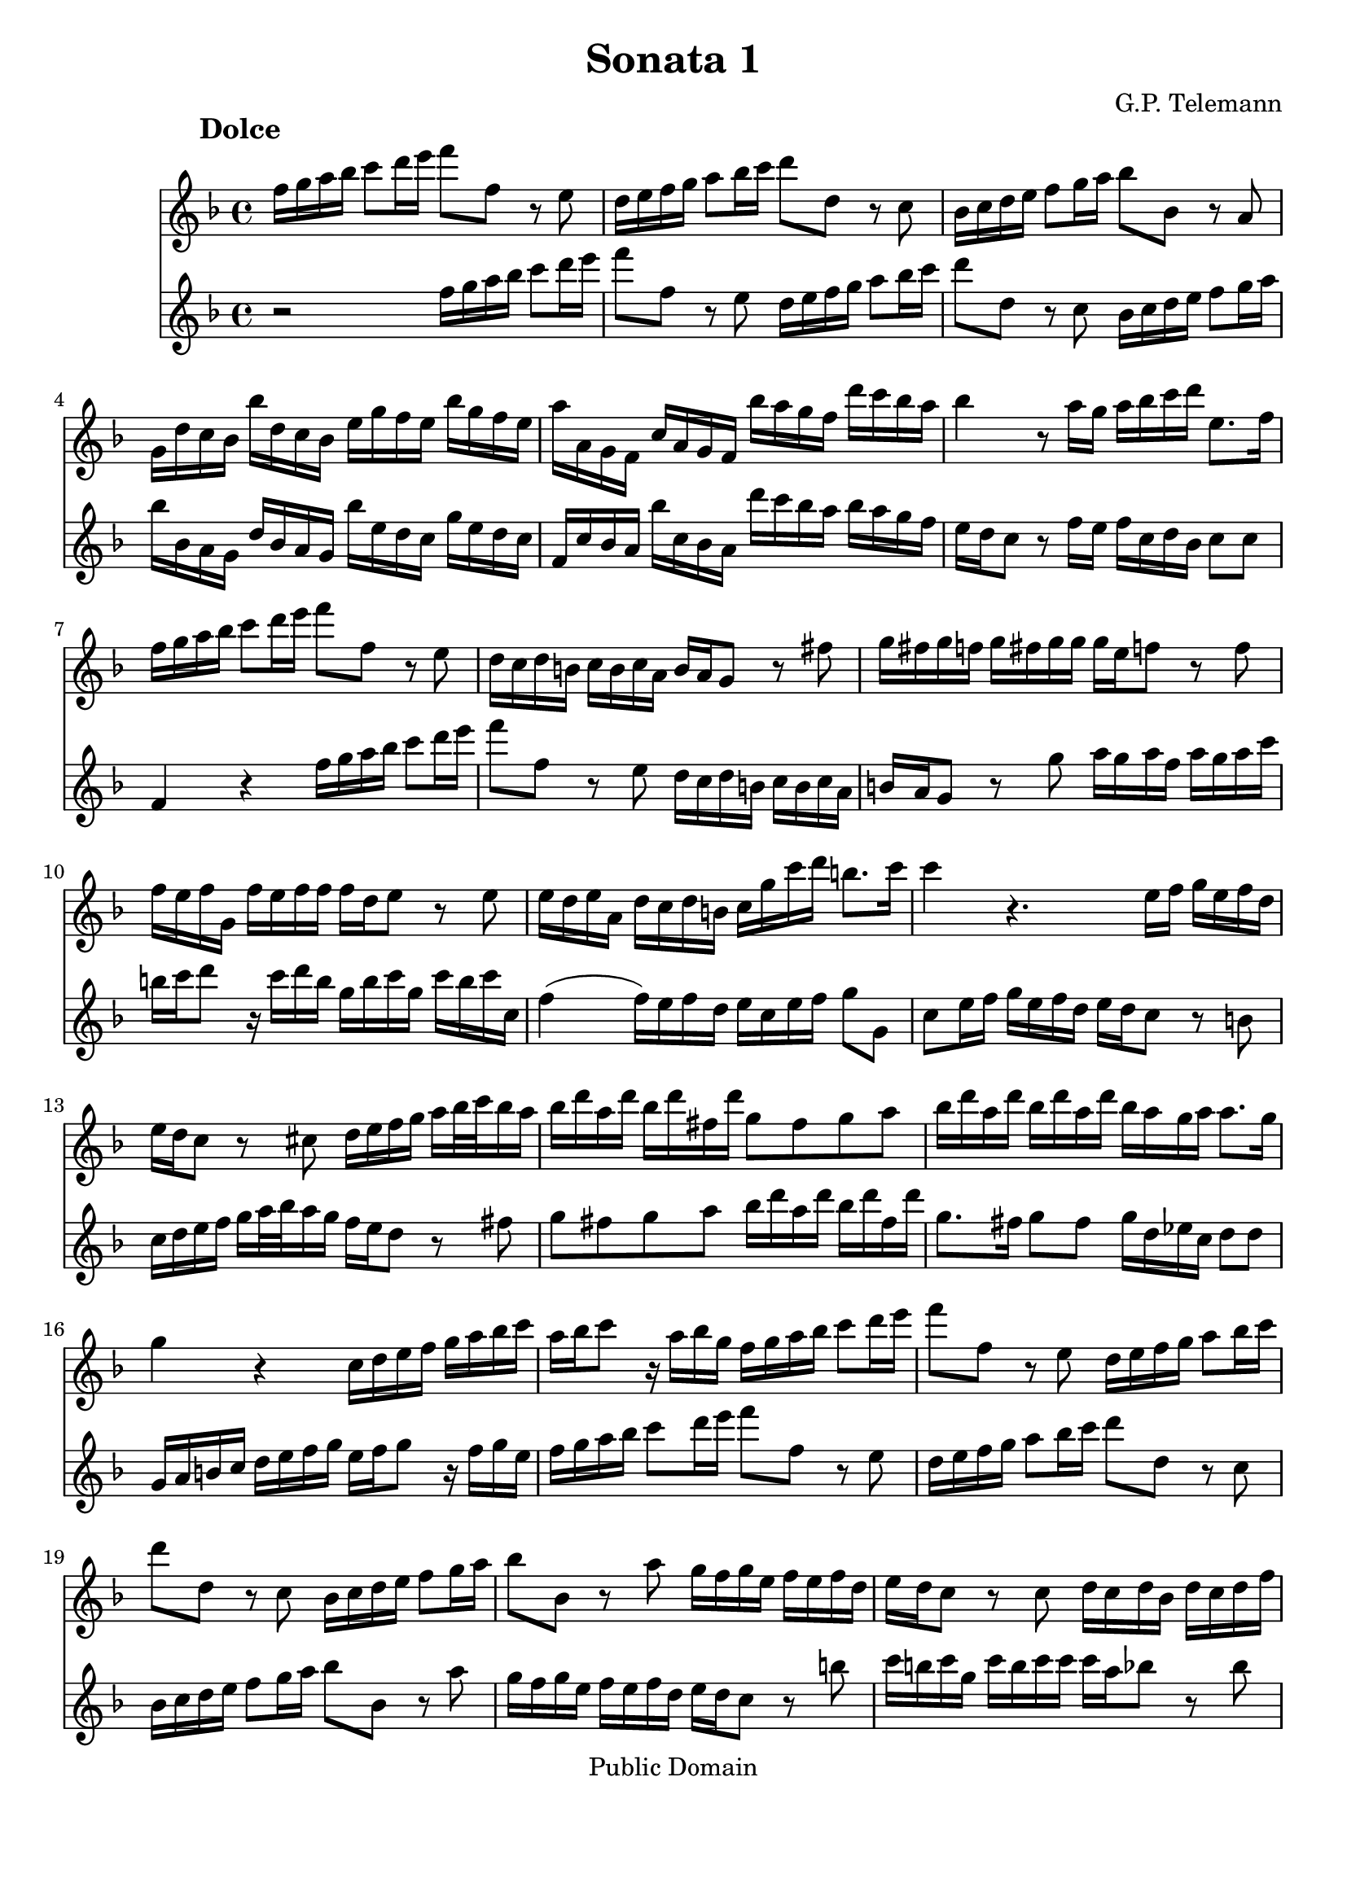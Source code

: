 \version "2.8.0"

%#(set-global-staff-size 14)
%# (set-default-paper-size "a4")
\paper{bottom-margin=2\cm}

\header {
	title="Sonata 1"
	composer="G.P. Telemann"
 mutopiatitle = "Sonatas for two recorders"
 mutopiacomposer = "TelemannGP"
 mutopiainstrument = "Recorder duet"
 date = "1730s"
 source = "Nouvelle Édition gravée par Joseph-Louis Renou. À Paris"
 style = "Baroque"
 copyright = "Public Domain"
 maintainer = "Laurent Claessens"
 maintainerEmail = "moky.math@gmail.com"
 maintainerWeb = "http://student.ulb.ac.be/~lclaesse/"
 lastupdated = "16/Dec/2006"
 footer = "Mutopia-2006/12/18-885"
 tagline = \markup { \override #'(box-padding . 1.0) \override #'(baseline-skip . 2.7) \box \center-align { \small \line { Sheet music from \with-url #"http://www.MutopiaProject.org" \line { \teeny www. \hspace #-1.0 MutopiaProject \hspace #-1.0 \teeny .org \hspace #0.5 } • \hspace #0.5 \italic Free to download, with the \italic freedom to distribute, modify and perform. } \line { \small \line { Typeset using \with-url #"http://www.LilyPond.org" \line { \teeny www. \hspace #-1.0 LilyPond \hspace #-1.0 \teeny .org } by \maintainer \hspace #-1.0 . \hspace #0.5 Reference: \footer } } \line { \teeny \line { This sheet music has been placed in the public domain by the typesetter, for details see: \hspace #-0.5 \with-url #"http://creativecommons.org/licenses/publicdomain" http://creativecommons.org/licenses/publicdomain } } } }
}



FluteUnMovA={
%3
d16 e fis g a8 b16 cis' d'8 d r8 cis
b,16 cis d e fis8 g16 a b8 b,8 r8 a, 
g,16 a, b, cis d8 e16 fis g8 g, r8 fis,8
e,16 b, a, g, g b, a, g, cis e d cis g e d cis
%5
fis fis, e, d, a, fis, e, d, g fis e d b a g fis
g4 r8 fis16 e fis g a b cis8. d16
d16 e fis g a8 b16 cis' d'8 d r8 cis
b,16 a, b, gis, a, gis, a, fis, gis, fis, e,8 r8 dis8
e16 dis e d	e dis e e 	e cis d8	 r8 d8
%10
d16 cis d e, d cis d d d b, cis8 r8 cis8
cis16 b, cis fis, b, a, b, gis, a,16 e a b gis8. a16
a4 r4. cis16 d e cis d b,
cis16 b, a,8 r8 ais,8 b,16 cis d e fis[ g32 a g16 fis]
g b fis b g b dis b e8 dis e fis
%15
g16 b fis b g b fis b g fis e fis fis8. e16
e4 r4 a,16 b, cis d e fis g a
fis16 g a8 r16 fis g e 
d16 e fis g a8 b16 cis'
d'8 d r8 cis8 b,16 cis d e fis8 g16 a
b8 b, r8 a, g,16 a, b, cis d8 e16 fis
%20
g8 g,	 		r8 fis8			 e16 d e cis		 	d cis d b,
cis16 b, a,8		r8 a,8 			b,16 a, b, g,			 b, a, b, d
cis d e8		r16 d e cis		a, cis d a, 			d cis d d,
g,4(			 g,16) fis, g, e,	 fis, cis d g 			e8. d16
d b, ais, b, 		b b, a, gis,		cis a, gis, a,			a a, g, fis,
%25
b, g, fis, g,		g g, fis, e,		a, fis, e, fis,			fis fis, e, d,
g, g fis g		b g fis	g		cis'4 				r16 g16 fis e
fis cis d b, 		cis8. d16 		d4 				r4
 }


FluteDeuxMovA={
r2 d16 e fis g a8 b16 cis' d'8 d r8 cis
b,16 cis d e fis8 g16 a b8 b,8 r8 a, 
 g,16 a, b, cis d8 e16 fis
g g, fis, e, b, g, fis, e, g cis b, a, e cis b, a,
%5
d, a, g, fis, g a, g, fis, b a g fis g fis e d
cis16 b, a,8 r8 d16 cis d a, b, g, a,8 a,
d,4 r4 d16 e fis g a8 b16 cis' 
d'8 d r8 cis8 b,16 a, b, gis, a, gis, a, fis,
gis,16 fis, e,8 r8 e8 fis16 e fis d fis e fis a
%10
gis a b8 r16 a16 b gis e gis a e a gis a a,
d4( d16) cis d b, cis a, cis d e8 e,
a,8 cis16 d e cis d b, cis b, a,8 r8 gis,8
a,16 b, cis d e[ fis32 g fis16 e] d cis b,8 r8 dis8
e8 dis e fis g16 b fis b g b dis b
%15
e8. dis16	 e8 dis 	e16 b, c a,	 b,8 b,
e,16 fis, gis, a, b, cis d e cis d e8 r16 d16 e cis
d16 e fis g a8 b16 cis' d'8 d r8 cis8
b,16 cis d e fis8 g16 a b8 b, r8 a, 	
g,16 a, b, cis	 	d8 e16 fis 	g8 g,	 	r8 fis8 
%20
e16 d e cis d cis d b, cis16 b, a,8 r8 gis8
a16 gis a e a gis a a a fis g8 r8 g8 
g16 fis g a, g fis g g g e fis8 r8 fis8
fis16 e fis b, e d e cis d a, b, g, a,8 ais,8
b,16 d cis d gis, gis fis e a, cis b, cis fis, fis e d
%25
g,16 b,a, b, e, e d cis fis, a, g, e, d, d cis b,
e, e dis e		g e dis e	a,4		r16 e d cis
d a, b, g,		a,8 a,		d,4		r4
}

FluteUnMovB={
r1
r1
r1
r2	d4	a
%5
fis8 gis16 a b8 a gis e cis' e
fis d b d e cis a cis
d8 b, gis b, cis a b, gis
a16 a, b, cis d e fis gis a4 r4
r16 a, b, cis d fis gis a b b, cis dis e e fis gis
%10
a a, b, cis dis dis e fis gis16 gis, a, b, cis cis dis e
fis e fis gis		fis gis a b e8 fis16 gis a4(
a4) gis a8[ a,] fis,[ d,]
g,4 g r8 fis16 e d8 e16 fis
g,8 e16 d	 cis8 d16 e	 fis,8 d16 cis		 b,8 cis16 d
%15
d,8 cis16 b,	a,8 b,16 cis	d,8 e,16 fis,		g,8 fis,16 e,
fis,8 g,16 a,	 b,8 a,16 g,	a,8 b,16 cis		d8 cis16 b,
cis8 d16 e	fis8 e16 d	e8 a,			r4
%18
r8 a8		a8 a8		fis16 g a8		a a
dis8 a a a b, b16 a b a g fis
%20
g4 r4 g,4 r4
fis,4 r4 ais,4 r4
b,16 ais, b, cis b, cis ais, b, cis b, cis d cis d b, cis
d8 cis d b, e8 d e cis
fis4 b,8 d e4 a,8 cis
%25
d4 g,8 b, cis4 fis,8 ais,
b,8 cis16 d	e8 d16 cis	d8 b	cis ais
b,8 cis16 d e8 d16 cis d8. e16 cis4
b,4 fis8 r8 dis8 r8 b, r8
cis8 r8 dis r8 e16 b a b g b a b
%30
e b a b gis b a b d cis d e d fis e d
cis4 r4 d g
e8 fis16 g a8 g fis d b d
e8 c	 a c		 d b, 		g b,
c a, fis a, b, g a, fis
%35
g, b fis, a b, g a, fis
g8. a16 fis8. g16 g4 r4
r16 d e fis g a b cis' d'2(
d'4) cis'2 b4(
b4) a4( a) gis
%40
a16 fis g a b b, cis d e d e fis e fis gis a
d4 a fis8 gis16 a b8 a
gis8 e cis' e fis d b d
e cis a cis d b, gis b,
cis a b, gis a, b,16 cis d8 cis16 b,
%45
cis8 a b, gis a,8 b,16 cis d8 cis16 b,
cis4 r8 fis,8 g,16 fis, g, a, b, a, b, cis
d cis d e fis e fis g a8 cis d b
fis4 e d r16 d,16 e, fis,
g, fis, g, a, b, a, b, cis d16 fis, g, a, b, a, b, cis
%50
d cis d e fis a, b, cis d cis d e fis e fis g
a8 b16 cis' d'8 g fis4 e
d2 r2
}



FluteDeuxMovB={
a,4 d b,8 cis16 d e8 d
cis a,		 fis a,		 b, g, 		e g,
a, fis, d fis, g, e, cis e,
fis, d e, cis	d, d cis a,
%5
d4 d'4 r8 cis'16 b a8 b16 cis'
d8 b16 a gis8 a16 b cis8 a16 gis fis8 gis16 a
b,8 gis16 fis e8 fis16 gis a,8 b,16 cis d8 cis16 b,
cis4 r4 r16 a,16 b, cis d e fis gis
a2( a4) gis(
%10
g) fis( fis4) e4(
e4) 			dis			 e16 cis d e		 fis fis, gis, a,16
b, a, b, cis b, cis d e a,4 d4
b,8 cis16 d e8 d cis a, fis a,
b, g, 			e g, 			a,8 fis, 		d fis,
%15
g, e, cis e, fis, d e, cis
d,8 e,16 fis,		 g,8 fis,16 e,		 fis,8 g,16 a,		 b,8 a,16 g,
a,8 b,16 cis d8 cis16 b, cis8 d16 e fis8 e16 d
e8 a,		 	r4 			c 			r4
b,4 r4 dis r4
%20
r8 e8 e e cis16 d e8 e e
ais, e e e fis, fis16 e fis e d cis
d cis d e d e cis d e d e fis e fis d e
fis4 b4 gis8 a16 b cis'8 b
ais fis d' fis g e cis' e
%25
fis d b d e cis ais cis
d b cis ais b,8 cis16 d e8 d16 cis
d8 b cis ais b, g, e, fis,
b,16 fis e fis 		d fis e fis	 b,16 fis e fis 	dis fis e fis
a,16 gis, a, b, 	a, c b, a, 		g,4 			b,8 r8
%30
gis,8 r8 e, r8 fis, r8 gis, r8
a,4 d b,8 cis16 d e8 d
cis8 a,			 c'4			 r8 b16 a 		g8 a16 b
c8 a16 g		 fis8 g16 a 		b,8 g16 fis		 e8 fis16 g
a,8 fis16 e d8 e16 fis g,8 b fis, a
%35
b, g a, fis g, b fis, a
b,8 g, d8 d, g,16 d, e, fis, g, a, b, cis
d4 r4 r16 d,16 e, fis, g, b, cis d
e16 e fis g a a, b, cis d d e fis g g, a, b,
cis cis d e fis fis, gis, a, b, a, b, cis b, cis d e
%40
a,8 b,16 cis d2 cis4
r8 d8 cis a, d4 d'4
r8 cis'16 b a8 b16 cis' d8 b16 a gis8 a16 b
cis8 a16 gis fis8 gis16 a d8 gis16 fis e8 fis16 gis
a,8 b,16 cis d8 cis16 b, cis8 a b, gis
%45
a,8 b,16 cis d8 cis16 b, cis8 d16 e fis8 e16 d
e8 a, r8 fis,8 g,16 fis, g, a, b, a, b, cis
d cis d e fis e fis g a8 a, b, g,
a,8 fis, g, a, r16 d,16 e, fis, g, fis, g, a,
d d, e, fis,		g, fis, g, a, 		b, a, b, cis		d fis, g, a,
%50
b,16 a, b, cis d cis d e fis a, b, cis d cis d e
fis8[ e] fis[ b,] a,[ d] g,[ a,]
d,2 r2
}

FluteUnMovC={
r4 fis4 fis 
b2.(
b8) ais b cis' fis e
d8 cis d cis b, a,
%5
g, fis, e, fis, g, e,
fis,4 r4 ais,
b, g4. g8
g e fis4. fis8
b8 g e4. fis8
%10
fis2.
r8 c'8 b a g fis
g4 c' a
fis b g
e a8 fis g4
%15
r8 a g4( fis8.) e16
e2.
r8 b a g fis e
fis8 a g fis e d
e g fis e d cis
d4. e8 fis4
r8 g8 e4. d8
cis8 fis, e, g, fis, b,
ais,4 r8 b,8 ais, d
cis fis e g fis b
ais4 ais4. gis16 ais
b8[ fis] b,[ a,] g,[ e,]
a,8[ e] a,[ g,] fis,[ d,]
g,8 fis, e, ais, b, d,
g, e, fis, d, e, fis,
b,4 g e
cis fis d
b, e8 cis d4(
d8) e cis4. b,8
b,2.
}

FluteDeuxMovC={
b,8 cis d cis b, a,
g, fis, e, fis, g, e,
fis,4 r4 ais,4
b, fis4 fis
%5
 b2.(
b8) ais b cis' fis e
d8 cis b, a, b, g,
a, cis d cis d d,
g,4 g,4. fis,8
%10
fis, b, ais, d cis e
dis4 dis4. cis16 dis
e8 b e d c a,
d a d c b, g,
c b, a, dis e g,
%15
c a, b, g, a, b,
e, a, gis, cis b, d
cis4 cis4. b,16 cis
d8 a, d4. d8
d b, cis4. cis8
cis ais, b, cis d cis
d b, cis b, ais, b,
fis,4 r4 r4
r8 fis,8 e,[ g,] fis,[ b,]
ais,4 r8 b,8 ais, d
cis g fis e d cis
d4 g e
cis fis d
b,4 e8 cis d4
r8 e8( d4) cis8. b,16
b,8 fis b, a, g, e,
a, e a, g, fis, d,
g, fis, e, ais, b, d,
g, e, fis,2
b,2.
}


repD={
\times 2/3 {  fis16[ g a] }\times 2/3 {  g[ a b] }\times 2/3 {  a[ b c'] }
\times 2/3 {  b[ c' a] }\times 2/3 {  b[ c' a] }\times 2/3 {  b[ a b] }
}

repE={
d'16[ cis'32 b] a[ g fis e] a[ g fis e]
fis16 a fis a fis a
}

FluteUnMovD={
fis16 g g4
a16[ g32 fis] g[ fis e d] a16[ d]
b8 g4
e8 r8 r8
%5
d16 a, fis a, d a, 
e a, g a, e a,
fis a, a a, g a,
fis g fis e d e
fis g g4
%10
a16[ g32 fis] g[ fis e d] a16[ d]
b8 g4
e8 r8 r8
a,8 b, cis
d8 r8 r8
\times 2/3 {cis16[ d e]}\times 2/3 {d[ e fis]}\times 2/3 {e[ fis g]}
%15
\times 2/3 {fis[ g e]}\times 2/3 {fis[ g e]}\times 2/3 {fis[ e fis]}
\times 2/3 {e[ fis g]}\times 2/3 {fis[ gis a]}\times 2/3 {gis[ a b]}
\times 2/3 {a[ b gis]}\times 2/3 {a[ b gis]}\times 2/3 {a[ gis a]}
b a gis fis e d
a16 gis fis e d cis
d8 r8 r8
%20
cis8 r8 r8
b,16 a, d cis b, a,
gis e fis gis a8(
a16) b gis8. a16
a16[ gis32 fis] e[ d cis b,] e[ d cis b,]
%25
cis16 e cis e cis e
a16[ gis32 fis] e[ d cis b,] e[ d cis b,]
cis16[ a] b,8.[ a,16]
a,4.

\bar ":|:"

cis16 d d4
e16[ d32 cis] d[ cis b, a,] e16[ a,]
%30
d e e4
fis8 r8 r8
fis16 b, b b, fis b,
g8 e g
fis16 b, g b, fis b,
%35
g8 e g
c'16 b a g fis e
a8. b16 g8(
g16) fis fis8. a16
e8. dis16 e8(
e16) d cis( b,) ais, gis,
fis, gis, ais, fis, b, fis
b16 cis' ais8. b16
b([ a32 g)] fis[ e( d) cis] b[ a( gis) a]
gis8 r8 r8
a16[ g32 fis] e[ d cis b,] a[ g fis g]
\repD
d8 e fis
g8 r8 r8
\times 2/3 {  fis16 [ g a ] }\times 2/3 {  g[ a b ] }\times 2/3 {  e[ fis g ] }
\times 2/3 {  fis16[ g e ] }\times 2/3 {  fis [ g e ] }\times 2/3 {  fis[ e fis ] }
g8 r8 r8
fis8 r8 r8
b16 a g fis e d
a g fis e d cis
g fis e d g fis
g8. fis16 e fis(
fis) g e8. d16
\repE
d'[ cis'32 b] a[ g fis e]
a g fis e
fis16[ d'] e8.[ d16]
d4.
\bar ":|"
}





FluteDeuxMovD={
d16 e e4
fis8 r8 r8
g8 e4
cis16[ d32 e] d[ cis b, a,] e16[ a,]
fis,8 d fis,
cis e cis
d fis e
d16 fis, g, e, fis, a,
d e e4
fis8 r8 r8
g8 e4
cis16[ d32 e] d[ cis b, a,] e16[ a,]
 \times 2/3 {cis[ d e]}\times 2/3 {d[ e fis]}\times 2/3 {e[ fis g]}
\times 2/3 {fis[ g e]}\times 2/3 {fis[ g e]}\times 2/3 {fis[ e fis]}
a,8 b, cis
d8 r8 r8
\times 2/3 {cis16[ d e]}\times 2/3 {d[ e fis]}\times 2/3 {b,[ cis d]}
\times 2/3 {cis[ d b,]}\times 2/3 {cis[ d b,]} \times 2/3 {cis[ b, cis]}
d8 r8 r8
cis8 r8 r8
fis16 e d cis b, a,
e d cis b, a, gis,
d cis b, a, d cis
d8. b,16 cis8
cis16 d b,8. a,16
a,16 e cis e cis e
a[ gis32 fis] e[ d cis b,] e[ d cis b,]
%cis8 e cis e cis e a16 a, gis,8. a16
cis16 e cis e cis e
a16[ a,] gis,8.[ a,16]
a,4.

\bar ":|:"

a,16 b, b,4
cis8 r8 r8
b,16 cis cis4
d16[ e32 fis] e[ d cis b,] fis16[ b,]
dis8 b, dis
e16 b, g b, a b,
dis8 b, dis
e16 b, g b, e b,
a g( fis e) dis cis
b, cis dis b, e e,
g, a, b, a, b, g,
cis b, ais, b, ais, cis
g fis e( d) cis b,
e8. fis16 d8(
e16) e cis8. b,16
b,8 r8 r8
e16[ d32 cis] b,[ a, gis, fis,] e[ d cis d]
cis8 r8 r8
d e fis
g8 r8 r8
\repD
\times 2/3 {  a,16[ b, c ] }\times 2/3 {  b, [ cis d ] }\times 2/3 {  cis [ d e ] }
\times 2/3 {  d16[ e cis ] }\times 2/3 {  d[ e cis ] }\times 2/3 {  d[ cis d ] }
e d
cis b, a, g,
d cis b, a, g, fis,
g,8 r8 r8
fis,8 r8 r8
e16 d g fis e d
cis a, b, cis d8(
d16)[ e] cis8.[ d16]
d16 a fis a fis a
\repE
d'16[ d] g,8[ a,]
d,4.
%\bar ":|"
}


globalUn={
 \set Staff.instrument = "Recorder 1"
	\set Staff.midiInstrument = "clav"
}

globalDeux={
 \set Staff.instrument = "Recorder 2"
\set Staff.midiInstrument = "recorder"
}

globalA={
\time 4/4
\key d\major
}

globalB={
\time 4/4
\key d\major
}


globalC={
\time 3/4
\key d\major
}

globalD={
\time 3/8
\key d\major
}

globalAUn={
\globalA
\globalUn
}

globalADeux={
\globalA
\globalDeux
}

globalBUn={
\globalB
\globalUn
}

globalBDeux={
\globalB
\globalDeux
}

globalCUn={
\globalC
\globalUn
}

globalCDeux={
\globalC
\globalDeux
}
globalDUn={
\globalD
\globalUn
}

globalDDeux={
\globalD
\globalDeux
}


\book
{

% PREMIER MOUVEMENT
	\score	
	{\transpose d f''
		<<
			\new Staff    << 
					\globalAUn
					\FluteUnMovA
						>>
			\new Staff << 
					\globalADeux
					 \FluteDeuxMovA
						>>
		>>
		\header {
		     piece = \markup { \hspace #12 \large \bold "Dolce" }
		}
	
	\midi {\tempo 4=50}
	\layout{}
	} 


% DEUXIÈME MOUVEMENT
	\score	
	{\transpose d f''
		<<
			\new Staff    << 
					\globalBUn
					\FluteUnMovB
						>>
			\new Staff << 
					\globalBDeux
					\FluteDeuxMovB
						>>
		>>
		\header {
		     piece = \markup { \hspace #12 \large \bold "Allegro" }
		}
	
	\midi {\tempo 4=80}
	\layout{}
	} 


% TROISIÈME MOUVEMENT
	\score	
	{\transpose d f''
		<<
			\new Staff    << 
					\globalCUn
					\FluteUnMovC
						>>
			\new Staff << 
					\globalCDeux
					\FluteDeuxMovC
						>>
		>>
		\header {
		     piece = \markup { \hspace #12 \large \bold "Largo" }
		}
	
	\midi {\tempo 4=80}
	\layout{}
	} 


% QUATRIÈME MOUVEMENT
	\score	
	{\transpose d f''
		<<
			\new Staff    << 
					\globalDUn
					\FluteUnMovD
						>>
			\new Staff <<  
					\globalDDeux
					\FluteDeuxMovD
						>>
		>>
		\header {
		     piece = \markup { \hspace #12 \large \bold "Vivace" }
		}
	
	\midi {\tempo 4=80}
	\layout{}
	} % End of score

} % End of book

